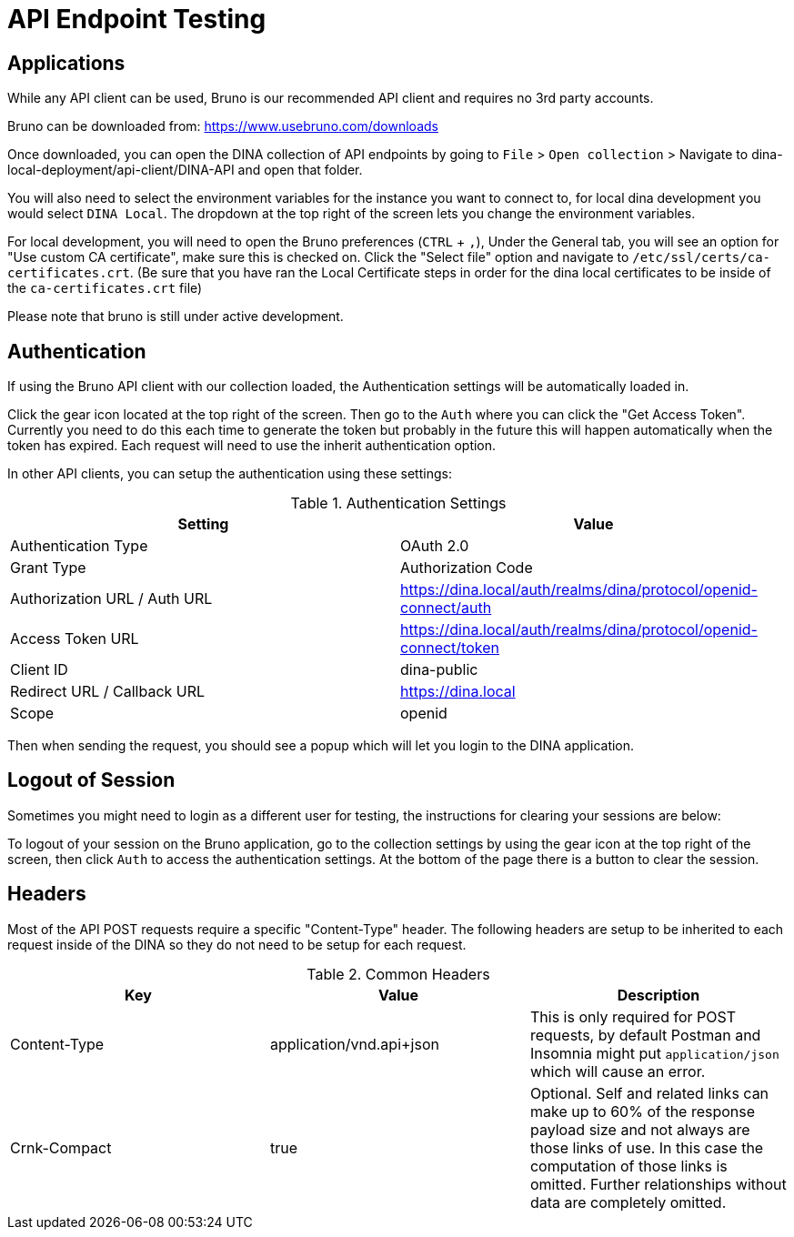 = API Endpoint Testing

== Applications

While any API client can be used, Bruno is our recommended API client and requires no 3rd party accounts.

Bruno can be downloaded from: https://www.usebruno.com/downloads

Once downloaded, you can open the DINA collection of API endpoints by going to `File` > `Open collection` > Navigate to dina-local-deployment/api-client/DINA-API and open that folder.

You will also need to select the environment variables for the instance you want to connect to, for local dina development you would select `DINA Local`. The dropdown at the top right of the screen lets you change the environment variables.

For local development, you will need to open the Bruno preferences (`CTRL` + `,`), Under the General tab, you will see an option for "Use custom CA certificate", make sure this is checked on. Click the "Select file" option and navigate to `/etc/ssl/certs/ca-certificates.crt`. (Be sure that you have ran the Local Certificate steps in order for the dina local certificates to be inside of the `ca-certificates.crt` file)

Please note that bruno is still under active development.

== Authentication

If using the Bruno API client with our collection loaded, the Authentication settings will be automatically loaded in.

Click the gear icon located at the top right of the screen. Then go to the `Auth` where you can click the "Get Access Token". Currently you need to do this each time to generate the token but probably in the future this will happen automatically when the token has expired. Each request will need to use the inherit authentication option.

In other API clients, you can setup the authentication using these settings:

.Authentication Settings
|===
|Setting |Value

|Authentication Type
|OAuth 2.0

|Grant Type
|Authorization Code

|Authorization URL / Auth URL
|https://dina.local/auth/realms/dina/protocol/openid-connect/auth

|Access Token URL
|https://dina.local/auth/realms/dina/protocol/openid-connect/token

|Client ID
|dina-public

|Redirect URL / Callback URL
|https://dina.local

|Scope
|openid
|===

Then when sending the request, you should see a popup which will let you login to the DINA application.

== Logout of Session

Sometimes you might need to login as a different user for testing, the instructions for clearing your sessions are below:

To logout of your session on the Bruno application, go to the collection settings by using the gear icon at the top right of the screen, then click `Auth` to access the authentication settings. At the bottom of the page there is a button to clear the session.

== Headers

Most of the API POST requests require a specific "Content-Type" header. The following headers are setup to be inherited to each request inside of the DINA so they do not need to be setup for each request.

.Common Headers
|===
|Key |Value |Description

|Content-Type
|application/vnd.api+json
|This is only required for POST requests, by default Postman and Insomnia might put `application/json` which will cause an error.

|Crnk-Compact
|true
|Optional. Self and related links can make up to 60% of the response payload size and not always are those links of use. In this case the computation of those links is omitted. Further relationships without data are completely omitted.
|===
